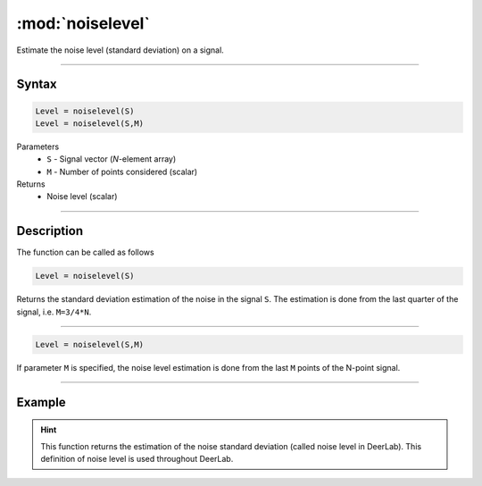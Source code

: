 .. highlight:: matlab
.. _noiselevel:

*********************
:mod:`noiselevel`
*********************

Estimate the noise level (standard deviation) on a signal.

-----------------------------


Syntax
=========================================

.. code-block:: matlab

   Level = noiselevel(S)
   Level = noiselevel(S,M)

Parameters
    *   ``S`` - Signal vector (*N*-element array)
    *   ``M`` -  Number of points considered (scalar)
Returns
    *  Noise level (scalar)

-----------------------------


Description
=========================================
The function can be called as follows

.. code-block:: matlab

   Level = noiselevel(S)

Returns the standard deviation estimation of the noise in the signal ``S``. The estimation is done from the last quarter of the signal, i.e. ``M=3/4*N``.

-----------------------------


.. code-block:: matlab

    Level = noiselevel(S,M)

If parameter ``M`` is specified, the noise level estimation is done from the last ``M`` points of the N-point signal.

-----------------------------

Example
============

.. image:: ../images/noiselevel1.svg

.. hint:: This function returns the estimation of the noise standard deviation (called noise level in DeerLab). This definition of noise level is used throughout DeerLab.
